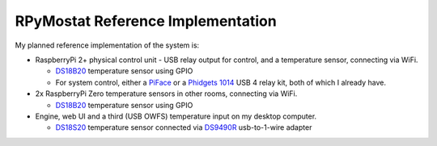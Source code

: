 RPyMostat Reference Implementation
==================================

My planned reference implementation of the system is:

-  RaspberryPi 2+ physical control unit - USB relay output for control, and
   a temperature sensor, connecting via WiFi.

   -  `DS18B20 <https://www.sparkfun.com/products/245>`__ temperature
      sensor using GPIO
   -  For system control, either a
      `PiFace <https://www.sparkfun.com/products/11772>`__ or a
      `Phidgets
      1014 <http://www.phidgets.com/products.php?product_id=1014>`__ USB
      4 relay kit, both of which I already have.

-  2x RaspberryPi Zero temperature sensors in other rooms, connecting via WiFi.

   -  `DS18B20 <https://www.sparkfun.com/products/245>`__ temperature
      sensor using GPIO

-  Engine, web UI and a third (USB OWFS) temperature input on my
   desktop computer.

   -  `DS18S20 <https://www.sparkfun.com/products/retired/8366>`__
      temperature sensor connected via
      `DS9490R <http://www.maximintegrated.com/en/products/comms/ibutton/DS9490R.html>`__
      usb-to-1-wire adapter